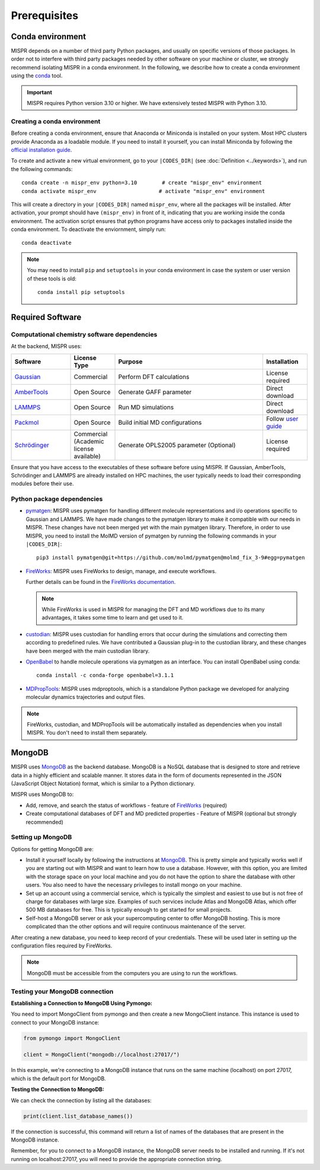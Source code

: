 ===============================
Prerequisites
===============================

Conda environment
------------------------------
MISPR depends on a number of third party Python packages, and usually on
specific versions of those packages. In order not to interfere with third
party packages needed by other software on your machine or cluster, we
strongly recommend isolating MISPR in a conda environment. In the
following, we describe how to create a conda environment using
the `conda <https://docs.conda.io/projects/conda/en/latest/>`_ tool.

.. important::

   MISPR requires Python version 3.10 or higher. We have extensively tested MISPR with Python 3.10.

Creating a conda environment
=================================
Before creating a conda environment, ensure that Anaconda or Miniconda is installed on your system. 
Most HPC clusters provide Anaconda as a loadable module. If you need to install it yourself, you can 
install Miniconda by following the `official installation guide <https://docs.conda.io/projects/miniconda/en/latest/>`_.

To create and activate a new virtual environment, go to your
``|CODES_DIR|`` (see :doc:`Definition <../keywords>`), and run the following commands::

    conda create -n mispr_env python=3.10        # create "mispr_env" environment
    conda activate mispr_env                    # activate "mispr_env" environment

This will create a directory in your ``|CODES_DIR|`` named ``mispr_env``,
where all the packages will be installed. After activation, your prompt
should have ``(mispr_env)`` in front of it, indicating that you are
working inside the conda environment. The activation script ensures
that python programs have access only to packages installed inside the
conda environment.
To deactivate the enviornment, simply run::

    conda deactivate

.. note::
   You may need to install ``pip`` and ``setuptools`` in your conda
   environment in case the system or user version of these tools is old::

    conda install pip setuptools

Required Software
---------------------------------

Computational chemistry software dependencies
=============================================
At the backend, MISPR uses:

.. list-table:: 
   :widths: 20 15 50 15
   :header-rows: 1

   * - Software
     - License Type
     - Purpose
     - Installation
   * - `Gaussian <https://gaussian.com>`_
     - Commercial
     - Perform DFT calculations
     - License required
   * - `AmberTools <https://ambermd.org/AmberTools.php>`_
     - Open Source
     - Generate GAFF parameter
     - Direct download
   * - `LAMMPS <https://www.lammps.org>`_
     - Open Source
     - Run MD simulations
     - Direct download
   * - `Packmol <https://m3g.github.io/packmol/download.shtml>`_
     - Open Source
     - Build initial MD configurations
     - Follow `user guide <https://m3g.github.io/packmol/userguide.shtml>`_
   * - `Schrödinger <https://www.schrodinger.com/>`_
     - Commercial (Academic license available)
     - Generate OPLS2005 parameter (Optional)
     - License required

Ensure that you have access to the executables of these software
before using MISPR. If Gaussian, AmberTools, Schrödinger and LAMMPS are already installed on HPC
machines, the user typically needs to load their corresponding modules
before their use.

Python package dependencies
=================================
* `pymatgen <https://pymatgen.org>`_: MISPR uses pymatgen for handling
  different molecule representations and i/o operations specific to
  Gaussian and LAMMPS. We have made changes to the pymatgen library to
  make it compatible with our needs in MISPR. These changes have not
  been merged yet with the main pymatgen library. Therefore, in order
  to use MISPR, you need to install the MolMD version of pymatgen by
  running the following commands in your ``|CODES_DIR|``::

    pip3 install pymatgen@git+https://github.com/molmd/pymatgen@molmd_fix_3-9#egg=pymatgen

* `FireWorks <https://materialsproject.github.io/fireworks/>`_: MISPR
  uses FireWorks to design, manage, and execute workflows.

  Further details can be found in the `FireWorks documentation  <https://materialsproject.github.io/fireworks/installation.html>`_.

  .. note::
   While FireWorks is used in MISPR for managing the DFT and MD
   workflows due to its many advantages, it takes some time to learn
   and get used to it.

* `custodian <https://materialsproject.github.io/custodian/>`_: MISPR uses
  custodian for handling errors that occur during the simulations and
  correcting them according to predefined rules. We have contributed a Gaussian
  plug-in to the custodian library, and these changes have been merged with 
  the main custodian library.

* `OpenBabel <https://openbabel.org>`_ to handle molecule operations 
  via pymatgen as an interface. You can install OpenBabel using conda::

    conda install -c conda-forge openbabel=3.1.1

* `MDPropTools <https://github.com/molmd/mdproptools>`_: MISPR uses mdproptools, which is a standalone 
  Python package we developed for analyzing molecular dynamics trajectories and 
  output files. 

.. note::
   FireWorks, custodian, and MDPropTools will be automatically installed as dependencies when you 
   install MISPR. You don't need to install them separately.

MongoDB
-------------------------
MISPR uses `MongoDB <https://docs.mongodb.com/manual/>`__ as the backend database.
MongoDB is a NoSQL database that is designed to store and retrieve
data in a highly efficient and scalable manner. It stores data in the
form of documents represented in the JSON (JavaScript Object Notation)
format, which is similar to a Python dictionary.

MISPR uses MongoDB to:

* Add, remove, and search the status of workflows - feature of
  `FireWorks <https://materialsproject.github.io/fireworks/>`__  (required)
* Create computational databases of DFT and MD predicted properties -
  Feature of MISPR (optional but strongly recommended)

Setting up MongoDB
============================
Options for getting MongoDB are:

* Install it yourself locally by following the instructions at
  `MongoDB <https://www.mongodb.com/docs/manual/installation/>`__.
  This is pretty simple and typically works well if you are starting out
  with MISPR and want to learn how to use a database. However, with this
  option, you are limited with the storage space on your local machine and
  you do not have the option to share the database with other users. You
  also need to have the necessary privileges to install mongo on your machine.
* Set up an account using a commercial service, which is typically
  the simplest and easiest to use but is not free of charge for databases
  with large size. Examples of such services include Atlas and MongoDB Atlas,
  which offer 500 MB databases for free. This is typically enough to get
  started for small projects.
* Self-host a MongoDB server or ask your supercomputing center to offer
  MongoDB hosting. This is more complicated than the other options and
  will require continuous maintenance of the server.

After creating a new database, you need to keep record of your credentials.
These will be used later in setting up the configuration files required
by FireWorks.

.. note::
   MongoDB must be accessible from the computers you are using to run
   the workflows.

Testing your MongoDB connection
================================
**Establishing a Connection to MongoDB Using Pymongo:**

You need to import MongoClient from pymongo and then create a new MongoClient instance.
This instance is used to connect to your MongoDB instance:

.. code-block:: python

    from pymongo import MongoClient

    client = MongoClient("mongodb://localhost:27017/")

In this example, we're connecting to a MongoDB instance that runs on the same machine
(localhost) on port 27017, which is the default port for MongoDB.

**Testing the Connection to MongoDB:**

We can check the connection by listing all the databases:

.. code-block:: python

    print(client.list_database_names())

If the connection is successful, this command will return a list of names of the databases that are present in the
MongoDB instance.

Remember, for you to connect to a MongoDB instance, the MongoDB server needs to be installed and running.
If it's not running on localhost:27017, you will need to provide the appropriate connection string.